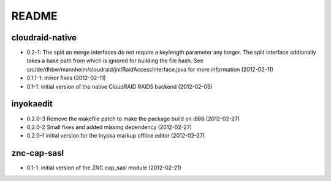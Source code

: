 README
======

cloudraid-native
----------------

- 0.2-1: The split an merge interfaces do not require a keylength
  parameter any longer. The split interface addionally takes a base path
  from which is ignored for building the file hash. See
  src/de/dhbw/mannheim/cloudraid/jni/RaidAccessInterface.java for more
  information (2012-02-11)
- 0.1.1-1: minor fixes (2012-02-11)
- 0.1-1: initial version of the native CloudRAID RAID5 backend (2012-02-05)

inyokaedit
----------

- 0.2.0-3 Remove the makefile patch to make the package build on i686 (2012-02-27)
- 0.2.0-2 Small fixes and added missing dependency (2012-02-27)
- 0.2.0-1 initial version for the Inyoka markup offline editor (2012-02-27)

znc-cap-sasl
------------

- 0.1-1: initial version of the ZNC cap_sasl module (2012-02-21)
